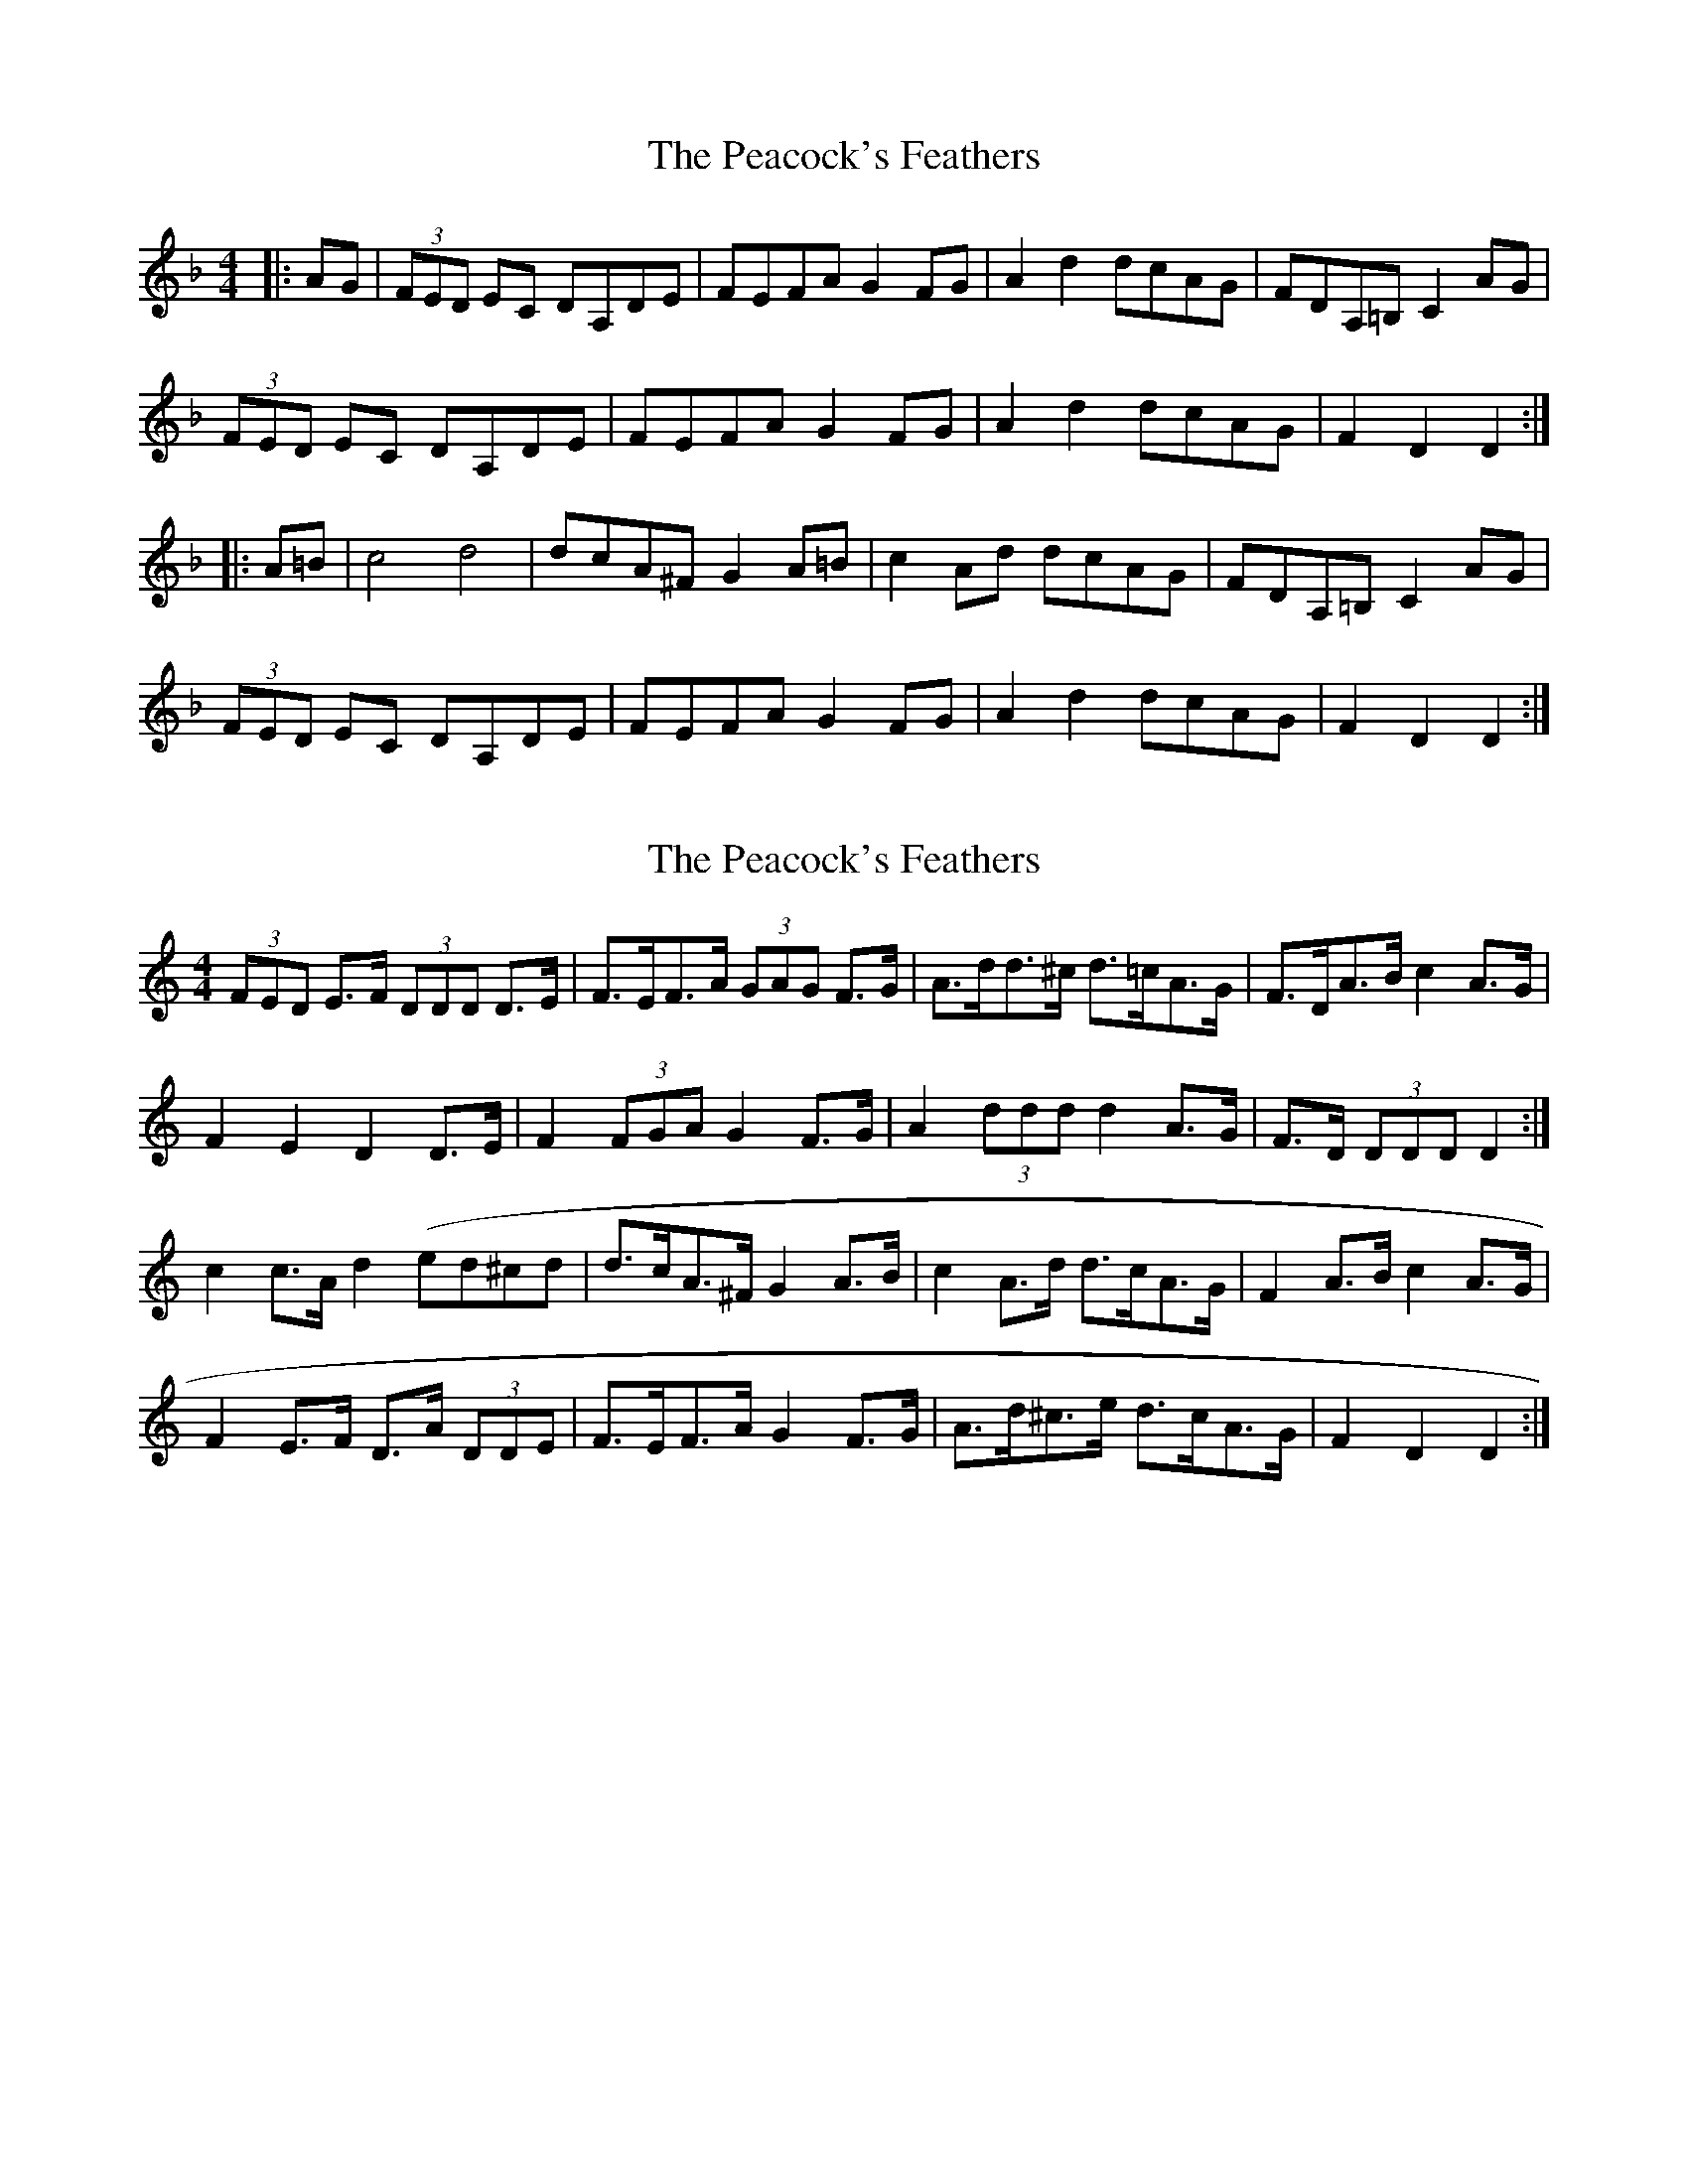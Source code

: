 X: 1
T: Peacock's Feathers, The
Z: wordridden
S: https://thesession.org/tunes/663#setting663
R: hornpipe
M: 4/4
L: 1/8
K: Dmin
|:AG|(3FED EC DA,DE|FEFA G2FG|A2d2 dcAG|FDA,=B,C2 AG|
(3FED EC DA,DE|FEFA G2FG|A2d2 dcAG|F2 D2 D2:|
|:A=B|c4 d4|dcA^F G2 A=B|c2 Ad dcAG|FDA,=B,C2 AG|
(3FED EC DA,DE|FEFA G2FG|A2d2 dcAG|F2 D2 D2:|
X: 2
T: Peacock's Feathers, The
Z: ceolachan
S: https://thesession.org/tunes/663#setting13700
R: hornpipe
M: 4/4
L: 1/8
K: Ddor
(3FED E>F (3DDD D>E | F>EF>A (3GAG F>G | A>dd>^c d>=cA>G | F>DA>B c2 A>G |F2 E2 D2 D>E | F2 (3FGA G2 F>G | A2 (3ddd d2 A>G | F>D (3DDD D2 :|c2 c>A d2 (ed^cd | d>cA>^F G2 A>B | c2 A>d d>cA>G | F2 A>B c2 A>G |F2 E>F D>A (3DDE | F>EF>A G2 F>G | A>d^c>e d>cA>G | F2 D2 D2 :|
X: 3
T: Peacock's Feathers, The
Z: Sean Mag Aonghusa
S: https://thesession.org/tunes/663#setting13701
R: hornpipe
M: 4/4
L: 1/8
K: Gmaj
|:cABG AAAB|cABc d2cd|eaaa aged|cEEF G2ed|cABG AAAB|cABc d2cd|eaab aged|[1cAAG A2ed:|[2cAAG A3G|ggge aaag|agec d2cd|eaag aged|ccEF G2ed|cABG AAAB|cABc d2cd|eaag aged|[1ccAG A3G|[2ccAG A2ed|
X: 4
T: Peacock's Feathers, The
Z: ceolachan
S: https://thesession.org/tunes/663#setting13702
R: hornpipe
M: 4/4
L: 1/8
K: Edor
(3FED E>F (3DDD D>E | F>EF>A (3GAG F>G | A>dd>^c d>=cA>G | F>DA>B c2 A>G |F2 E2 D2 D>E | F2 (3FGA G2 F>G | A2 (3ddd d2 A>G | F>D (3DDD D2 :|c2 c>A d2 (3ed^c | d>cA>^F G2 A>B | c2 A>d d>cA>G | F2 A>B c2 A>G |F2 E>F D>A (3DDE | F>EF>A G2 F>G | A>d^c>e d>=cA>G | F2 D2 D2 :|G>EF>D E2 E>F | G>FG>B A2 G>A | B>ee>^d e>=dB>A | G>E[B,F>[CE] D2 B>A |(3GAG (3FGF E2 (3DEF | G>DG>B (3ABA G>A | B>ee>^d e>=dB<A | G2 E2 E2 :|d>c (3dcB e2 f>d | e>dB>^G A2 (3ABc | d>G (3Bcd e>dB>A | G2 [B,F>[CE] D>BA>F |G2 F>G E>^DE>F | G>FG>B A>DG>A | B>e^d>f e>=dB<A | G2 E>^D E2 :|
X: 5
T: Peacock's Feathers, The
Z: Simon Peter Gough
S: https://thesession.org/tunes/663#setting29177
R: hornpipe
M: 4/4
L: 1/8
K: Bmin
BA|:GEFD E2EF|GFGB A2GA|B2e2 edBA|GEB,C D2BA|
GEFD E2EF|GFGB A2GA|Beed edBA|[1 G2E2 E2BA:|[2 G2E2 E2Bc||
:d2dB e2ed|edB^G A2Bc|d2Be edBA|GEB,C D2BA|
GEFD E2EF|GFGB A2GA|Beed edBA|[1 G2E2 E2Bc:|[ 2G2E2 E4||
X: 6
T: Peacock's Feathers, The
Z: SaiPavel
S: https://thesession.org/tunes/663#setting29355
R: hornpipe
M: 4/4
L: 1/8
K: Gmaj
ed|:cABG A2AB|cBce d2cd|eaag aged|c2EF G2ed|
(3cBA (3BAG A2AB|cB (3cde d2cd|eaab aged|[1c2A2 A2 ed:|[2cAAG A2ef|]
g3e a3g|agec d2cd|eaag aged|c2 EF G2ed|
cABG A2AB|cABc d2cd|eaag aged|[1c2AG A2 ef|[2cAAG A2:||
